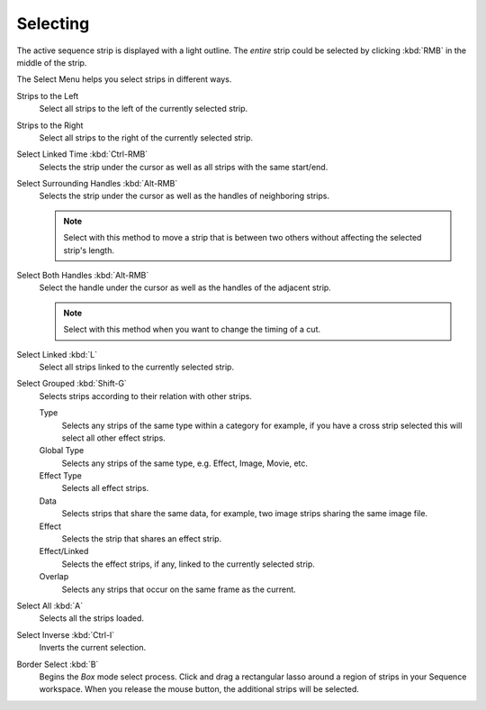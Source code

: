 
*********
Selecting
*********

The active sequence strip is displayed with a light outline.
The *entire* strip could be selected by clicking :kbd:`RMB` in the middle of the strip.

The Select Menu helps you select strips in different ways.

Strips to the Left
   Select all strips to the left of the currently selected strip.
Strips to the Right
   Select all strips to the right of the currently selected strip.
Select Linked Time :kbd:`Ctrl-RMB`
   Selects the strip under the cursor as well as all strips with the same start/end.
Select Surrounding Handles :kbd:`Alt-RMB`
   Selects the strip under the cursor as well as the handles of neighboring strips.

   .. note::

      Select with this method
      to move a strip that is between two others without affecting the selected strip's length.

Select Both Handles :kbd:`Alt-RMB`
   Select the handle under the cursor as well as the handles of the adjacent strip.

   .. note::

      Select with this method
      when you want to change the timing of a cut.

Select Linked :kbd:`L`
   Select all strips linked to the currently selected strip.
Select Grouped :kbd:`Shift-G`
   Selects strips according to their relation with other strips.

   Type
      Selects any strips of the same type within a category for example,
      if you have a cross strip selected this will select all other effect strips.
   Global Type
      Selects any strips of the same type, e.g. Effect, Image, Movie, etc.
   Effect Type
      Selects all effect strips.
   Data
      Selects strips that share the same data, for example, two image strips sharing the same image file.
   Effect
      Selects the strip that shares an effect strip.
   Effect/Linked
      Selects the effect strips, if any, linked to the currently selected strip.
   Overlap
      Selects any strips that occur on the same frame as the current.

Select All :kbd:`A`
   Selects all the strips loaded.
Select Inverse :kbd:`Ctrl-I`
   Inverts the current selection.
Border Select :kbd:`B`
   Begins the *Box* mode select process.
   Click and drag a rectangular lasso around a region of strips in your Sequence workspace.
   When you release the mouse button, the additional strips will be selected.
